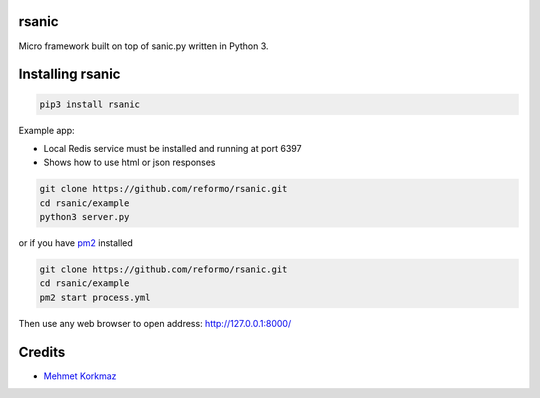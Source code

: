 rsanic
==========

Micro framework built on top of sanic.py written in Python 3.

Installing rsanic
=====================

.. code-block:: bash

    pip3 install rsanic

Example app:

* Local Redis service must be installed and running at port 6397

* Shows how to use html or json responses

.. code-block:: bash

    git clone https://github.com/reformo/rsanic.git
    cd rsanic/example
    python3 server.py

or if you have `pm2 <http://pm2.keymetrics.io>`_ installed

.. code-block:: bash

    git clone https://github.com/reformo/rsanic.git
    cd rsanic/example
    pm2 start process.yml

Then use any web browser to open address: http://127.0.0.1:8000/

Credits
=======

* `Mehmet Korkmaz <http://github.com/mkorkmaz>`_
